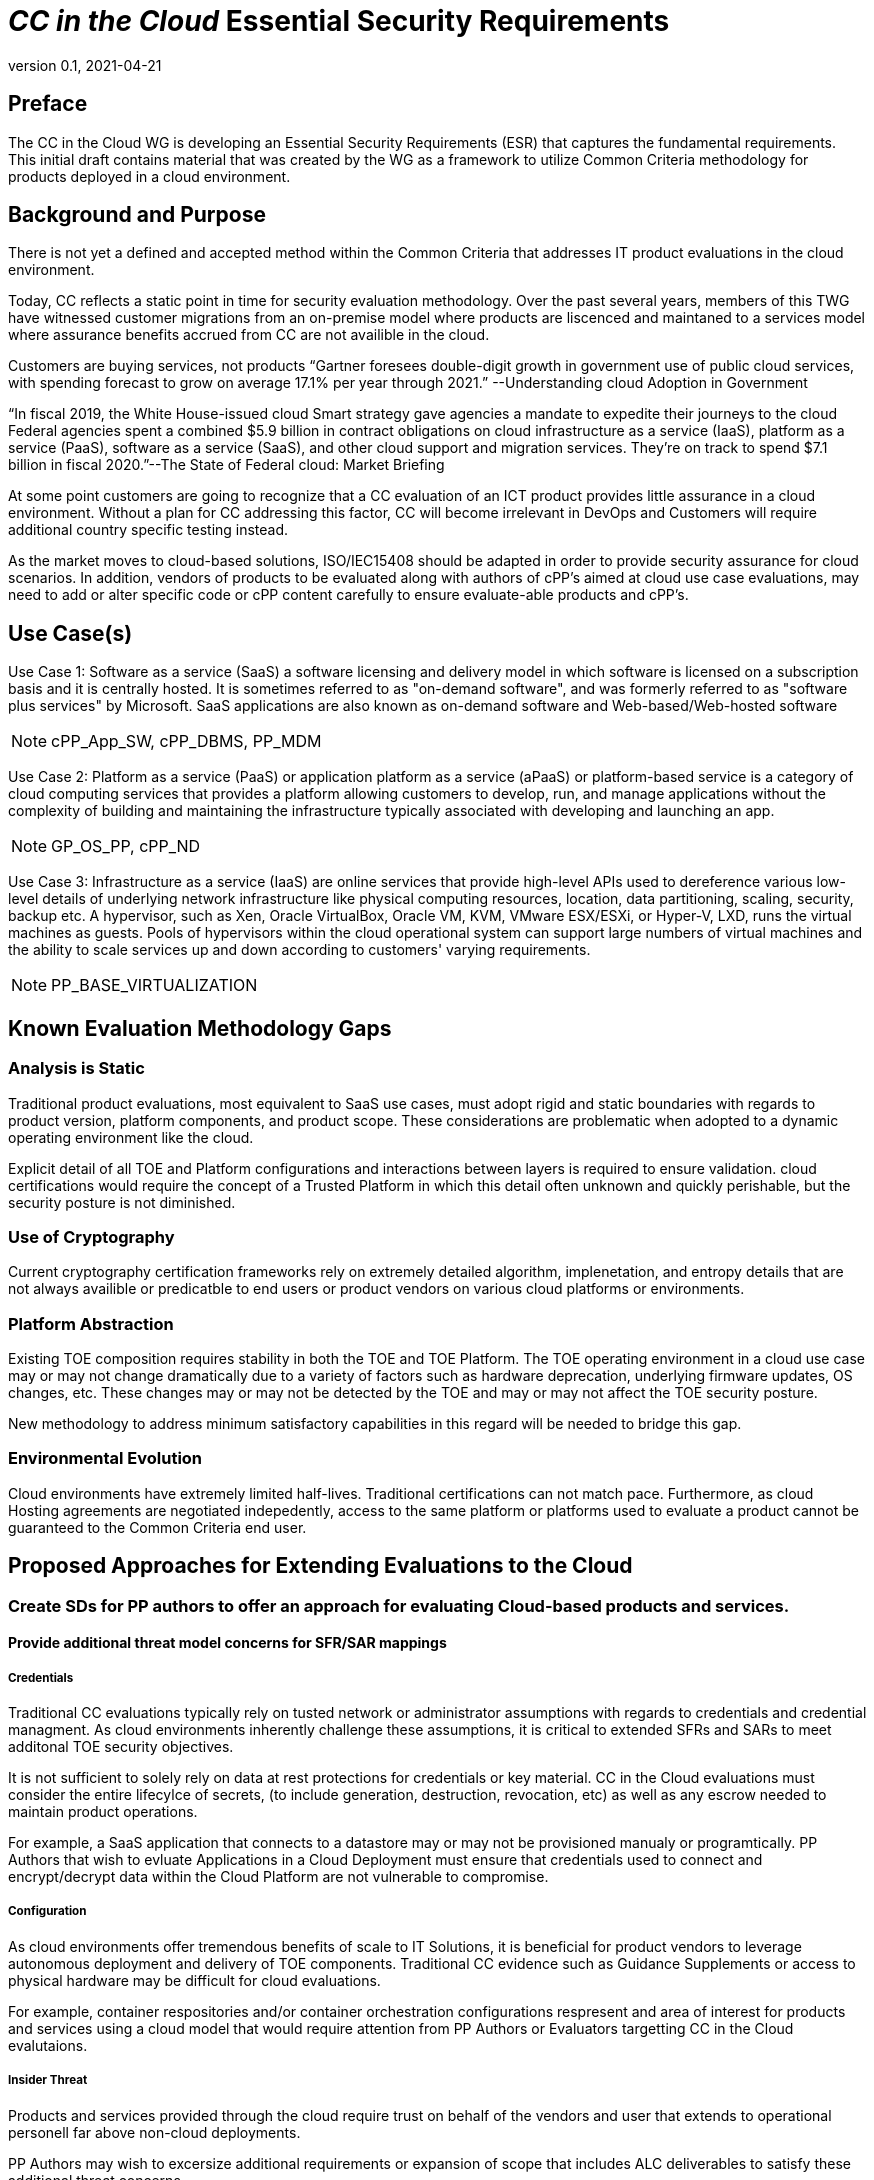 = _CC in the Cloud_ Essential Security Requirements
:showtitle:
:icons: font
:revnumber: 0.1
:revdate: 2021-04-21

:iTC-longname: Common Criteria in the Cloud iTC
:iTC-shortname: CCitC-iTC

== Preface
The CC in the Cloud WG is developing an Essential Security Requirements (ESR) that captures the fundamental requirements. This initial draft contains material that was created by the WG as a framework to utilize Common Criteria methodology for products deployed in a cloud environment.

== Background and Purpose

There is not yet a defined and accepted method within the Common Criteria that addresses IT product evaluations in the cloud environment.

Today, CC reflects a static point in time for security evaluation methodology. Over the past several years, members of this TWG have witnessed customer migrations from an on-premise model where products are liscenced and maintaned to a services model where assurance benefits accrued from CC are not availible in the cloud.

Customers are buying services, not products “Gartner foresees double-digit growth in government use of public cloud services, with spending forecast to grow on average 17.1% per year through 2021.” --Understanding cloud Adoption in Government

“In fiscal 2019, the White House-issued cloud Smart strategy gave agencies a mandate to expedite their journeys to the cloud Federal agencies spent a combined $5.9 billion in contract obligations on cloud infrastructure as a service (IaaS), platform as a service (PaaS), software as a service (SaaS), and other cloud support and migration services. They’re on track to spend $7.1 billion in fiscal 2020.”--The State of Federal cloud: Market Briefing

At some point customers are going to recognize that a CC evaluation of an ICT product provides little assurance in a cloud environment. Without a plan for CC addressing this factor, CC will become irrelevant in DevOps and Customers will require additional country specific testing instead.

As the market moves to cloud-based solutions, ISO/IEC15408 should be adapted in order to provide security assurance for cloud scenarios. In addition, vendors of products to be evaluated along with authors of cPP’s aimed at cloud use case evaluations, may need to add or alter specific code or cPP content carefully to ensure evaluate-able products and cPP’s.

== Use Case(s)

Use Case 1: Software as a service (SaaS) a software licensing and delivery model in which software is licensed on a subscription basis and it is centrally hosted. It is sometimes referred to as "on-demand software", and was formerly referred to as "software plus services" by Microsoft. SaaS applications are also known as on-demand software and Web-based/Web-hosted software

[NOTE]
cPP_App_SW, cPP_DBMS, PP_MDM

Use Case 2: Platform as a service (PaaS) or application platform as a service (aPaaS) or platform-based service is a category of cloud computing services that provides a platform allowing customers to develop, run, and manage applications without the complexity of building and maintaining the infrastructure typically associated with developing and launching an app.

[NOTE]
GP_OS_PP, cPP_ND

Use Case 3: Infrastructure as a service (IaaS) are online services that provide high-level APIs used to dereference various low-level details of underlying network infrastructure like physical computing resources, location, data partitioning, scaling, security, backup etc. A hypervisor, such as Xen, Oracle VirtualBox, Oracle VM, KVM, VMware ESX/ESXi, or Hyper-V, LXD, runs the virtual machines as guests. Pools of hypervisors within the cloud operational system can support large numbers of virtual machines and the ability to scale services up and down according to customers' varying requirements.

[comment]
Add Storage and Network IaaS language to use case?
[/comment]

[NOTE]
PP_BASE_VIRTUALIZATION



== Known Evaluation Methodology Gaps

=== Analysis is Static
Traditional product evaluations, most equivalent to SaaS use cases, must adopt rigid and static boundaries with regards to product version, platform components, and product scope. These considerations are problematic when adopted to a dynamic operating environment like the cloud.

Explicit detail of all TOE and Platform configurations and interactions between layers is required to ensure validation. cloud certifications would require the concept of a Trusted Platform in which this detail often unknown and quickly perishable, but the security posture is not diminished.

=== Use of Cryptography
Current cryptography certification frameworks rely on extremely detailed algorithm, implenetation, and entropy details that are not always availible or predicatble to end users or product vendors on various cloud platforms or environments.

=== Platform Abstraction
Existing TOE composition requires stability in both the TOE and TOE Platform. The TOE operating environment in a cloud use case may or may not change dramatically due to a variety of factors such as hardware deprecation, underlying firmware updates, OS changes, etc. These changes may or may not be detected by the TOE and may or may not affect the TOE security posture. 

New methodology to address minimum satisfactory capabilities in this regard will be needed to bridge this gap.

=== Environmental Evolution
Cloud environments have extremely limited half-lives. Traditional certifications can not match pace. Furthermore, as cloud Hosting agreements are negotiated indepedently, access to the same platform or platforms used to evaluate a product cannot be guaranteed to the Common Criteria end user. 

== Proposed Approaches for Extending Evaluations to the Cloud

=== Create SDs for PP authors to offer an approach for evaluating Cloud-based products and services.

[comment]
Provide specific instructions for updating PPs for cloud use cases. 
[/comment]

==== Provide additional threat model concerns for SFR/SAR mappings

===== Credentials
Traditional CC evaluations typically rely on tusted network or administrator assumptions with regards to credentials and credential managment. As cloud environments inherently challenge these assumptions, it is critical to extended SFRs and SARs to meet additonal TOE security objectives.

It is not sufficient to solely rely on data at rest protections for credentials or key material. CC in the Cloud evaluations must consider the entire lifecylce of secrets, (to include generation, destruction, revocation, etc) as well as any escrow needed to maintain product operations.

For example, a SaaS application that connects to a datastore may or may not be provisioned manualy or programtically. PP Authors that wish to evluate Applications in a Cloud Deployment must ensure that credentials used to connect and encrypt/decrypt data within the Cloud Platform are not vulnerable to compromise. 

===== Configuration
As cloud environments offer tremendous benefits of scale to IT Solutions, it is beneficial for product vendors to leverage autonomous deployment and delivery of TOE components. Traditional CC evidence such as Guidance Supplements or access to physical hardware may be difficult for cloud evaluations.

For example, container respositories and/or container orchestration configurations respresent and area of interest for products and services using a cloud model that would require attention from PP Authors or Evaluators targetting CC in the Cloud evalutaions.  

===== Insider Threat
Products and services provided through the cloud require trust on behalf of the vendors and user that extends to operational personell far above non-cloud deployments.

PP Authors may wish to excersize additional requirements or expansion of scope that includes ALC deliverables to satisfy these additional threat concerns.

[comment]
start here next meeting
[/comment]

===== Multi-tenant

=== Evaluate MDM Equivalency appendix for re-use in CC in the Cloud SDs to address trusted platform issues

=== Identify procurement requirements for Cloud and propose updates to utilize CC in the Cloud outputs

== Essential Security Requirements
[NOTE]
====
This is the most critical section, the bullet list of requirements the cPP shall have to meet. 

Copied from NIST CSF:
** Identify
** Protect
** Detect
** Respond
** Recover

Also check NIST 800-37r2, 39r2, 53r5
https://www.nist.gov/cyberframework/risk-management-framework

====

Functionality-related requirements are:

** TOE must be resillient to underlying platform changes.
** Risk management must be applied to the range of changes that are acceptable. 

== Assumptions

=== Trusted Platform
* Cloud based service models inherently incur a trust relationship to certain components of the Information Technology solution. As such, the level and functionality of this trust must be codified by the following considerations:

** The platform provider must:
*** Specify any existing Common Criteria Certificates valid for the TOE Environment.
*** Specify any existing cryptographic collateral information (e.g. FIPS 140, ISO/IEC 19790 or equivalent ) for the TOE Environment.
*** Specify any existing governmental authorizations (e.g. FEDRAMP, CMMC) applicable for the TOE Environment.
*** Specify any existing TCG TPM information for the TOE Environment.
*** Specify any existing ISO/IEC 20243 (e.g. Open Group Trusted Technology Provider Standard) certificate information for the TOE Environment.
*** If no collateral as noted above is availible:
**** The platform providers must identify make, model, and version of any 

== Outside the Scope of Evaluation
[NOTE]
====
Things listed here can be explicitly excluded from consideration for requirements. For example types of attacks that may not be readily able to be handled or are just considered out of scope (such as for USB where a device is compromised and returned to the user). 

Things listed here may end up being used in ESRs for PP-Modules based on a base-PP later. For example, additional functionality of the device (such as a VPN gateway on top of a network device) may be excluded here.
====
